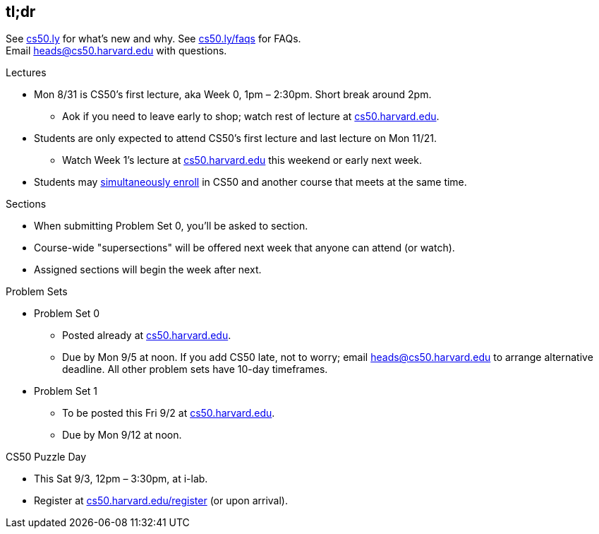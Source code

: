 == tl;dr

See http://cs50.ly/new[cs50.ly] for what's new and why. See http://cs50.ly/faqs[cs50.ly/faqs] for FAQs. +
Email heads@cs50.harvard.edu with questions.

.Lectures
* Mon 8/31 is CS50's first lecture, aka Week 0, 1pm – 2:30pm. Short break around 2pm.
** Aok if you need to leave early to shop; watch rest of lecture at https://cs50.harvard.edu/[cs50.harvard.edu].
* Students are only expected to attend CS50's first lecture and last lecture on Mon 11/21.
** Watch Week 1's lecture at https://cs50.harvard.edu/[cs50.harvard.edu] this weekend or early next week.
* Students may <<simultaneous-enrollment,simultaneously enroll>> in CS50 and another course that meets at the same time.

.Sections
* When submitting Problem Set 0, you'll be asked to section.
* Course-wide "supersections" will be offered next week that anyone can attend (or watch).
* Assigned sections will begin the week after next.

.Problem Sets
* Problem Set 0
** Posted already at https://cs50.harvard.edu/[cs50.harvard.edu].
** Due by Mon 9/5 at noon. If you add CS50 late, not to worry; email heads@cs50.harvard.edu to arrange alternative deadline. All other problem sets have 10-day timeframes.
* Problem Set 1
** To be posted this Fri 9/2 at https://cs50.harvard.edu/[cs50.harvard.edu].
** Due by Mon 9/12 at noon.

.CS50 Puzzle Day
* This Sat 9/3, 12pm – 3:30pm, at i-lab.
* Register at https://cs50.harvard.edu/register[cs50.harvard.edu/register] (or upon arrival).
